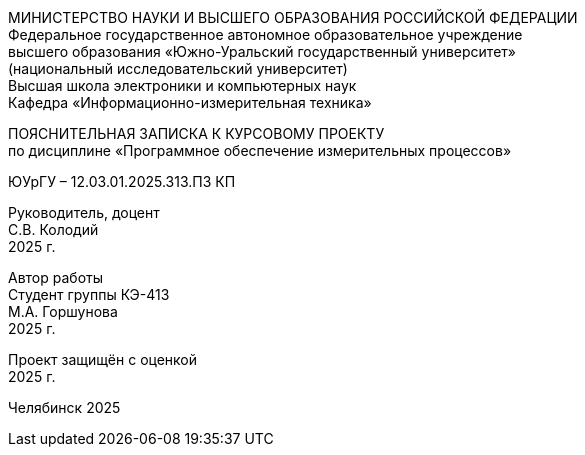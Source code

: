 [.text-center]
МИНИСТЕРСТВО НАУКИ И ВЫСШЕГО ОБРАЗОВАНИЯ РОССИЙСКОЙ ФЕДЕРАЦИИ +
Федеральное государственное автономное образовательное учреждение +
высшего образования «Южно-Уральский государственный университет» +
(национальный исследовательский университет) +
Высшая школа электроники и компьютерных наук +
Кафедра «Информационно-измерительная техника»
[.text-center]
ПОЯСНИТЕЛЬНАЯ ЗАПИСКА К КУРСОВОМУ ПРОЕКТУ +
по дисциплине «Программное обеспечение измерительных процессов»
[.text-center]
ЮУрГУ – 12.03.01.2025.313.ПЗ КП
[.text-right]
Руководитель, доцент +
С.В. Колодий +
2025 г.
[.text-right]
Автор работы +
Студент группы КЭ-413 +
М.А. Горшунова +
2025 г.

[.text-right]
Проект защищён с оценкой +
2025 г.

[.text-center]
Челябинск 2025